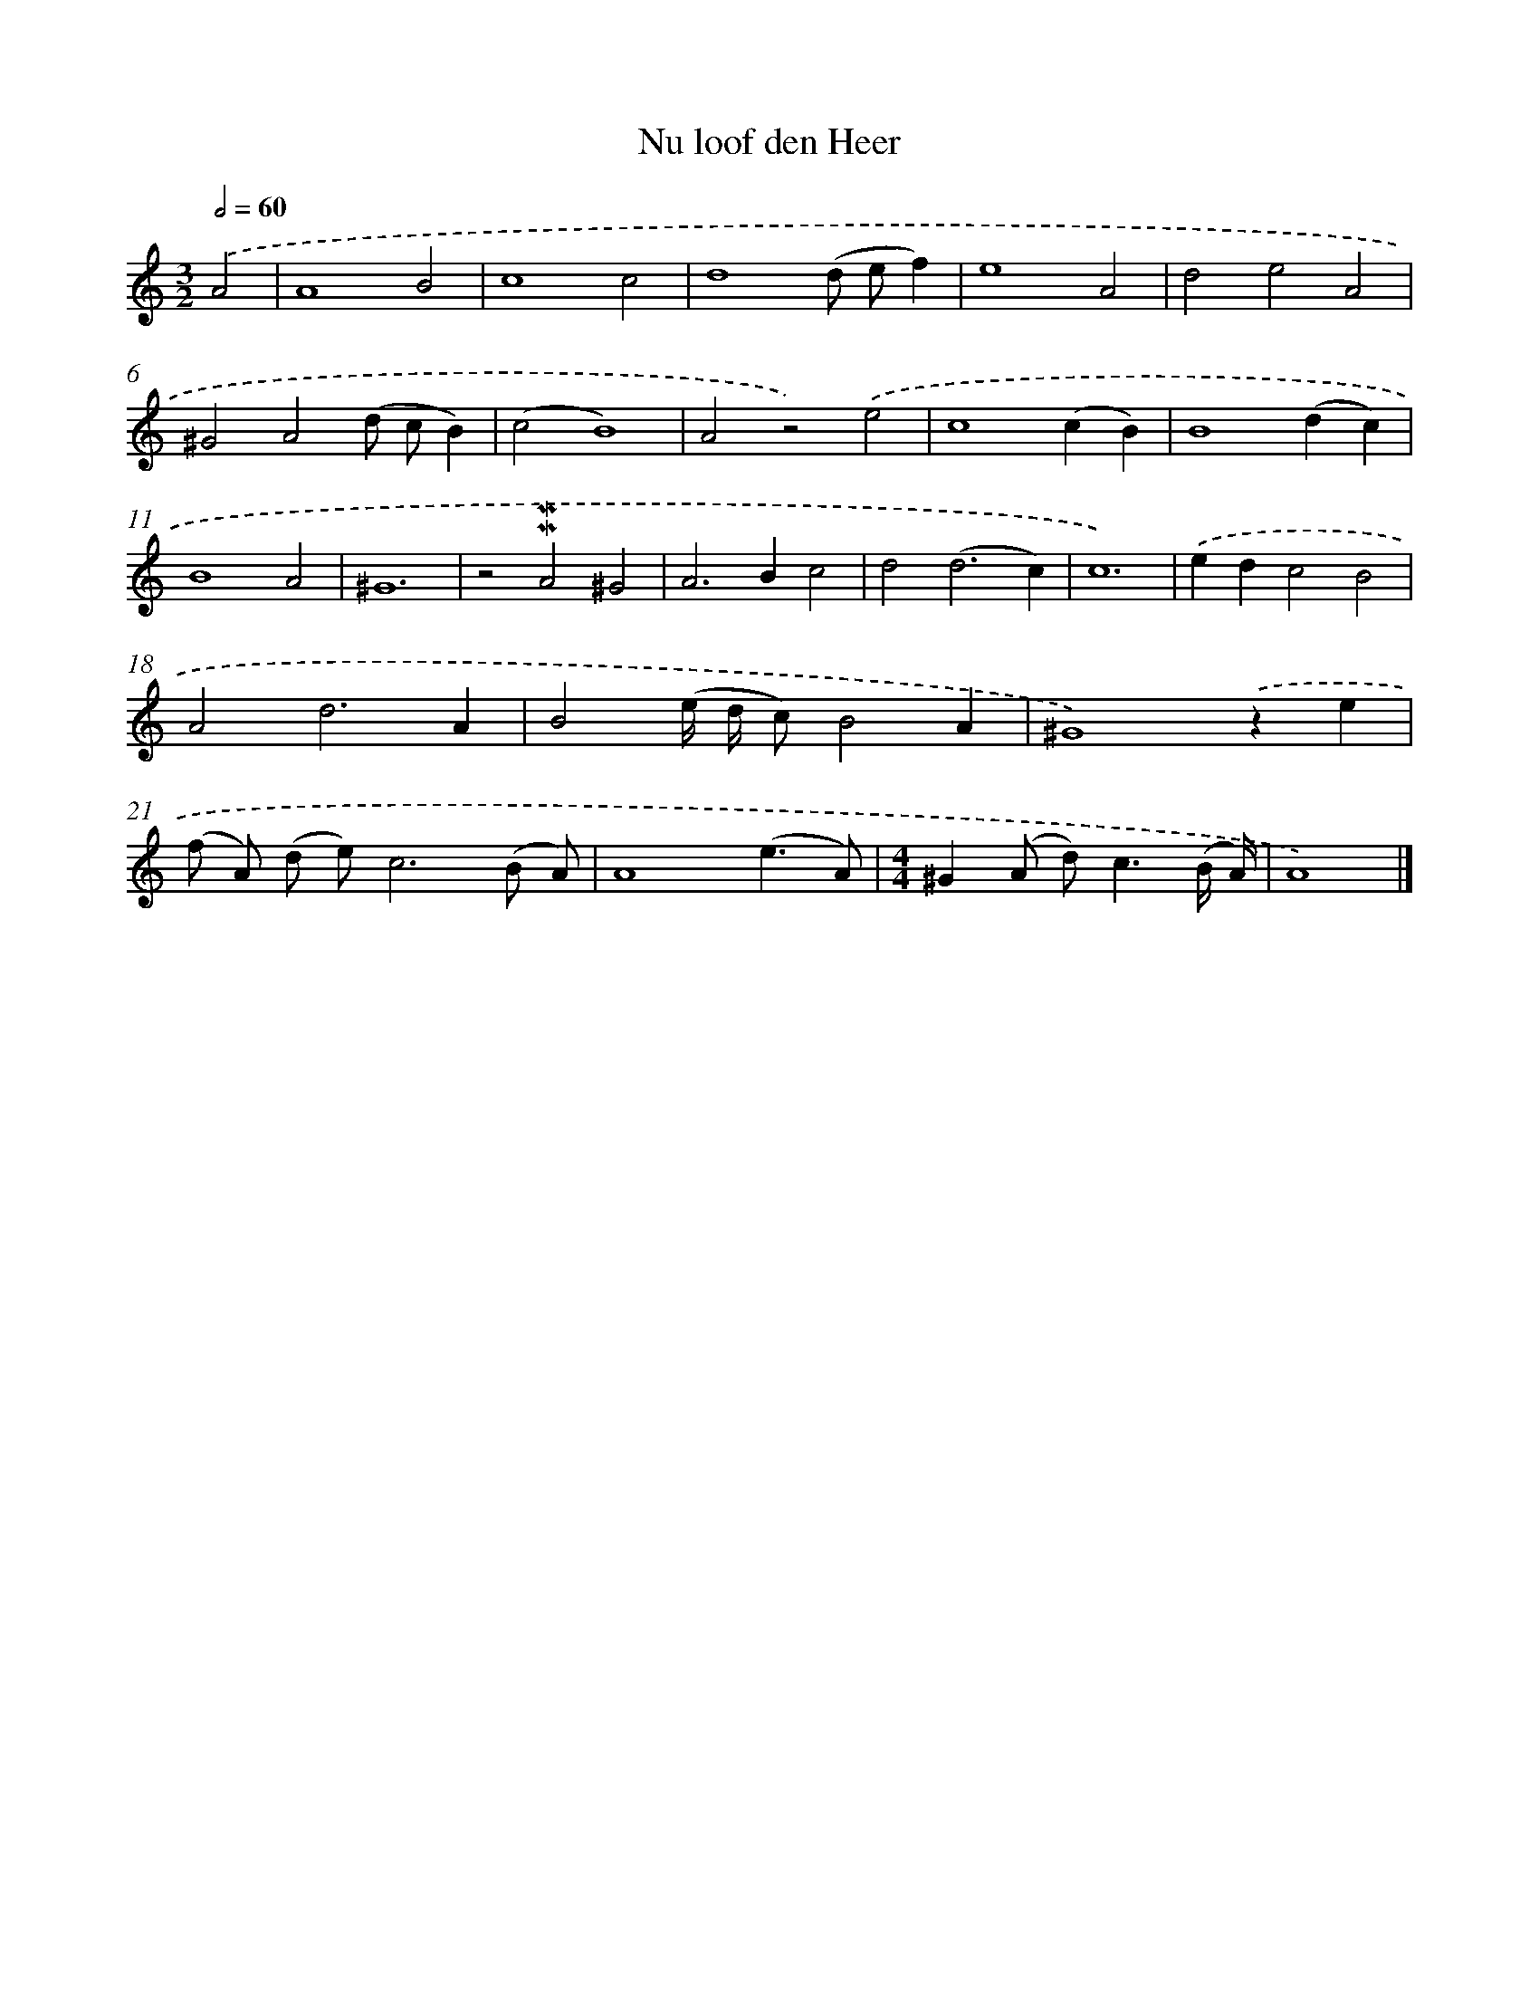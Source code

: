 X: 16606
T: Nu loof den Heer
%%abc-version 2.0
%%abcx-abcm2ps-target-version 5.9.1 (29 Sep 2008)
%%abc-creator hum2abc beta
%%abcx-conversion-date 2018/11/01 14:38:05
%%humdrum-veritas 3634495076
%%humdrum-veritas-data 1873512461
%%continueall 1
%%barnumbers 0
L: 1/4
M: 3/2
Q: 1/2=60
K: C clef=treble
.('A2 [I:setbarnb 1]|
A4B2 |
c4c2 |
d4(d/ e/f) |
e4A2 |
d2e2A2 |
^G2A2(d/ c/B) |
(c2B4) |
A2z2).('e2 |
c4(cB) |
B4(dc) |
B4A2 |
^G6 |
z2!mordent!!mordent!A2^G2 |
A2>B2c2 |
d2(d3c) |
c6) |
.('edc2B2 |
A2d3A |
B2(e// d// c/)B2A |
^G4).('ze |
(f/ A/) (d/ e/)c3(B/ A/) |
A4(e3/A/) |
[M:4/4]^G(A/ d<)c(B// A//) |
A4) |]
